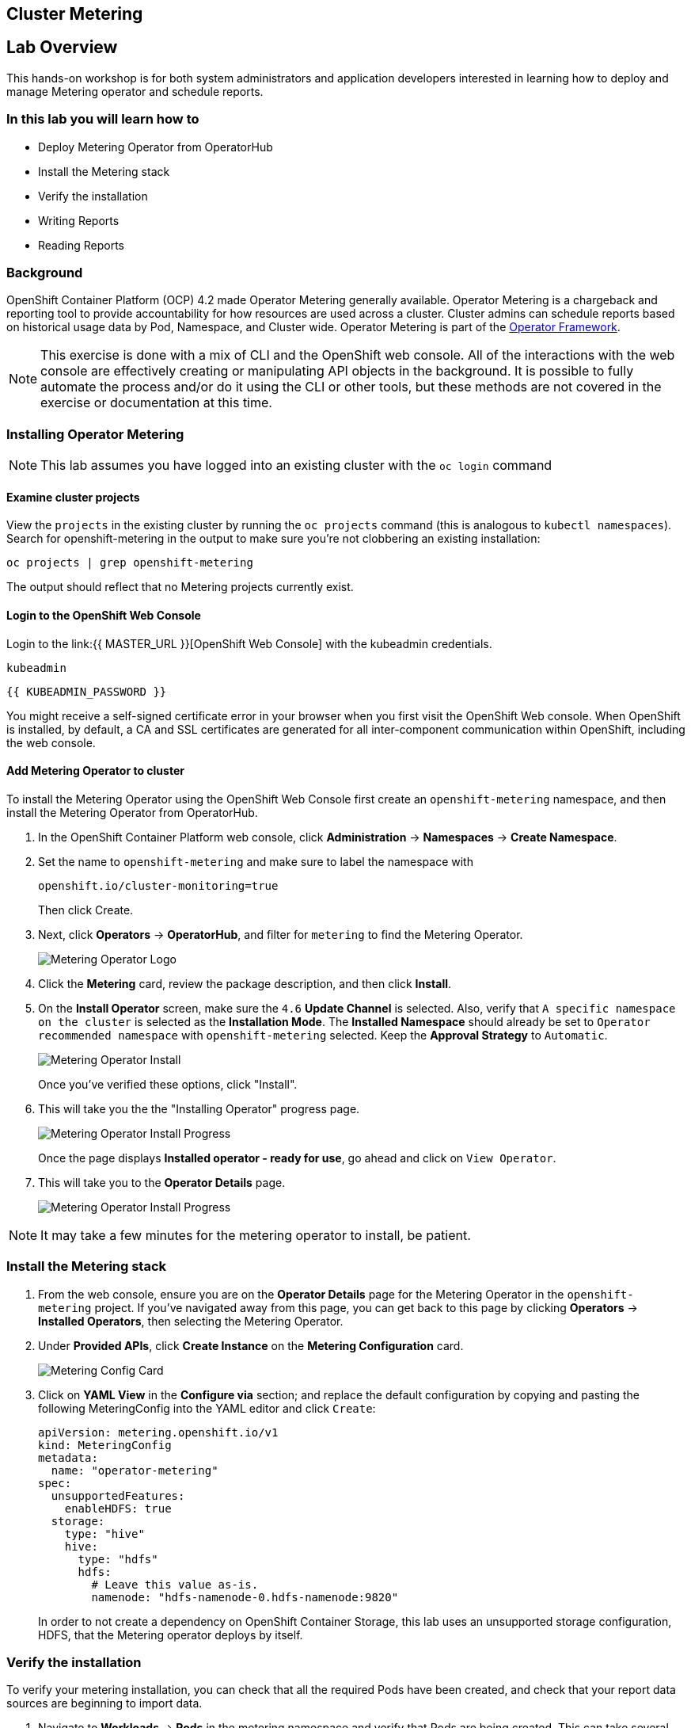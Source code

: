 ## Cluster Metering

== Lab Overview

This hands-on workshop is for both system administrators and application developers interested in learning how to deploy and manage Metering operator and schedule reports.

=== In this lab you will learn how to

* Deploy Metering Operator from OperatorHub
* Install the Metering stack
* Verify the installation
* Writing Reports
* Reading Reports

### Background

OpenShift Container Platform (OCP) 4.2 made Operator Metering generally available. Operator Metering is a chargeback and reporting tool to provide accountability for how resources are used across a cluster. Cluster admins can schedule reports based on historical usage data by Pod, Namespace, and Cluster wide. Operator Metering is part of the link:https://coreos.com/blog/introducing-operator-framework-metering[Operator Framework].

[NOTE]
====
This exercise is done with a mix of CLI and the OpenShift web console. All of
the interactions with the web console are effectively creating or
manipulating API objects in the background. It is possible to fully automate
the process and/or do it using the CLI or other tools, but these methods are
not covered in the exercise or documentation at this time.
====

### Installing Operator Metering 

[NOTE]
====
This lab assumes you have logged into an existing cluster with the `oc login` command
====

#### Examine cluster projects

View the `projects` in the existing cluster by running the `oc projects` command (this is analogous to `kubectl namespaces`). Search for openshift-metering in the output to make sure you're not clobbering an existing installation:

[source,bash,role="execute"]
----
oc projects | grep openshift-metering
----

The output should reflect that no Metering projects currently exist.

#### Login to the OpenShift Web Console

Login to the link:{{ MASTER_URL }}[OpenShift Web Console] with the kubeadmin credentials.

[source,role="copypaste"]
----
kubeadmin
----

[source,role="copypaste"]
----
{{ KUBEADMIN_PASSWORD }}
----

[Warning]
====
You might receive a self-signed certificate error in your browser when you
first visit the OpenShift Web console. When OpenShift is installed, by default, a CA
and SSL certificates are generated for all inter-component communication
within OpenShift, including the web console.
====


#### Add Metering Operator to cluster

To install the Metering Operator using the OpenShift Web Console first create an `openshift-metering` namespace, and then install the Metering Operator from OperatorHub.

1. In the OpenShift Container Platform web console, click *Administration* → *Namespaces* → *Create Namespace*.

2. Set the name to `openshift-metering` and make sure to label the namespace with 
+
[source,role="copypaste"]
----
openshift.io/cluster-monitoring=true
----
+
Then click Create.

3. Next, click *Operators* → *OperatorHub*, and filter for `metering` to find the Metering Operator.
+
image::images/metering-operator-image.png[Metering Operator Logo]

4. Click the *Metering* card, review the package description, and then click *Install*.

5. On the *Install Operator* screen, make sure the `4.6` *Update Channel* is selected. Also, verify that `A specific namespace on the cluster` is selected as the *Installation Mode*. The *Installed Namespace* should already be set  to `Operator recommended namespace` with `openshift-metering` selected. Keep the *Approval Strategy* to `Automatic`.
+
image::images/metering-install-operator.png[Metering Operator Install]
+
Once you've verified these options, click "Install".

6. This will take you the the "Installing Operator" progress page.
+
image::images/metering-installing-progress.png[Metering Operator Install Progress]
+
Once the page displays *Installed operator - ready for use*, go ahead and click on `View Operator`.

7. This will take you to the *Operator Details* page.
+
image::images/metering-details-page.png[Metering Operator Install Progress]


[NOTE]
====
It may take a few minutes for the metering operator to install, be patient.
====

### Install the Metering stack

1. From the web console, ensure you are on the *Operator Details* page for the Metering Operator in the `openshift-metering` project. If you've navigated away from this page, you can get back to this page by clicking *Operators* → *Installed Operators*, then selecting the Metering Operator.

2. Under *Provided APIs*, click *Create Instance* on the **Metering Configuration** card.
+
image::images/metering-config-card.png[Metering Config Card]

3. Click on *YAML View* in the *Configure via* section; and replace the default configuration by copying and pasting the following MeteringConfig into the YAML editor and click `Create`:
+
[source,role="copypaste"]
----
apiVersion: metering.openshift.io/v1
kind: MeteringConfig
metadata:
  name: "operator-metering"
spec:
  unsupportedFeatures:
    enableHDFS: true
  storage:
    type: "hive"
    hive:
      type: "hdfs"
      hdfs:
        # Leave this value as-is.
        namenode: "hdfs-namenode-0.hdfs-namenode:9820"
----
+
In order to not create a dependency on OpenShift Container Storage, this lab uses an unsupported storage configuration, HDFS, that the Metering operator deploys by itself.

### Verify the installation

To verify your metering installation, you can check that all the required Pods have been created, and check that your report data sources are beginning to import data.

1. Navigate to *Workloads* → *Pods* in the metering namespace and verify that Pods are being created. This can take several minutes after installing the metering stack.
+
You can run the same check using the `oc` CLI:
+
[source,bash,role="execute"]
----
oc -n openshift-metering get pods
----
+
You should see similiar output:
+
----
NAME                                  READY   STATUS              RESTARTS   AGE
hive-metastore-0                      1/2     Running             0          52s
hive-server-0                         2/3     Running             0          52s
metering-operator-68dd64cfb6-pxh8v    2/2     Running             0          2m49s
presto-coordinator-0                  2/2     Running             0          31s
reporting-operator-56c6c878fb-2zbhp   0/2     ContainerCreating   0          4s
----

2. Continue to check your Pods until they show `Ready`. This can take several minutes. Many Pods rely on other components to function before they themselves can be considered ready. Some Pods may restart if other Pods take too long to start, this is okay and can be expected during installation.
+
You can follow the instantiation of the Pods by waiting for all the `StatefulSet` rollouts:
+
[source,bash,role="execute"]
----
until [[ $(oc get sts -n openshift-metering -o name | wc -l) -gt 4 ]]; do echo "waiting for statefulsets..." ; sleep 10 ; done
oc rollout status sts/hdfs-datanode -n openshift-metering
oc rollout status sts/hdfs-namenode -n openshift-metering
oc rollout status sts/hive-metastore -n openshift-metering
oc rollout status sts/hive-server -n openshift-metering
oc rollout status sts/presto-coordinator -n openshift-metering
oc rollout status sts/presto-worker -n openshift-metering
----
+
Once done, you can use the `oc` CLI, to see them running:
+
[source,bash,role="execute"]
----
oc -n openshift-metering get pods
----
+
----
NAME                                  READY   STATUS    RESTARTS   AGE
hdfs-datanode-0                       1/1     Running   0          6m32s
hdfs-namenode-0                       1/1     Running   0          6m32s
hive-metastore-0                      2/2     Running   0          6m9s
hive-server-0                         3/3     Running   0          6m9s
metering-operator-6f7fb6f6fd-dfk6w    1/1     Running   0          22m
presto-coordinator-0                  2/2     Running   0          5m43s
reporting-operator-57c5b4d577-flsqb   2/2     Running   0          5m13s
----

3. Next, use the `oc` CLI to verify that the ReportDataSources are beginning to import data, indicated by a valid timestamp in the `EARLIEST METRIC` column (this may take a few minutes). We filter out the "-raw" ReportDataSources which do not import data:
+
[source,bash,role="execute"]
----
oc get reportdatasources -n openshift-metering | grep -v raw
----

After all Pods are ready and you have verified that data is being imported, you can begin using metering to collect data and report on your cluster.

### Writing Reports

The Report custom resource is used to manage the execution and status of reports. Metering produces reports derived from usage data sources, which can be used in further analysis and filtering.

A single Report resource represents a job that manages a database table and updates it with new information according to a schedule. The Report exposes the data in that table via the reporting-operator HTTP API. Reports with a `spec.schedule` field set are always running and track what time periods it has collected data for. This ensures that if metering is shutdown or unavailable for an extended period of time, it will backfill the data starting where it left off. If the schedule is unset, then the Report will run once for the time specified by the `reportingStart` and `reportingEnd`.

By default, reports wait for `ReportDataSources` to have fully imported any data covered in the reorting peroid. If the Report has a schedule, it will wait to run until the data in the period currently being processed has finished importing.

Use the `oc` CLI to get ReportQueries to see what reports are available:

[source,bash,role="execute"]
----
oc get reportqueries -n openshift-metering | grep -v raw
----

[NOTE]
====
ReportQueries with the `-raw` suffix are used by other ReportQueries to build more complex queries, and should not be used directly for reports. Therefore, we omitted them with the `grep -v raw` command.
====

#### Create Report with a Schedule

The following example Report will contain information on every Pod’s CPU requests, and will run every hour, adding the last hours worth of data each time it runs.

1. In the OpenShift Container Platform web console, click *Operators* → *Installed Operators*. On the *Installed Operators* click the Metering operator. This will bring you to the details page again.
+
image::images/metering-details-page.png[Metering Details Page]

2. Under the *Metering Report* card, click *Create Instance*.
+
image::images/metering-report-card.png[Metering Report card]
+
This opens the *Create Report* page. Click `YAML View` to get the YAML editor

3. Replace the default configuration by copying and pasting the following MeteringConfig into the YAML editor and click Create:
+
[source,role="copypaste"]
----
apiVersion: metering.openshift.io/v1
kind: Report
metadata:
  name: cluster-cpu-usage-hourly
spec:
  query: "cluster-cpu-usage"
  schedule:
    period: "hourly"
----

4. Next, use the `oc` CLI to verify that the report was created:
+
[source,bash,role="execute"]
----
oc get reports -n openshift-metering
---- 
+
Using the `oc` CLI, it shows output similar to the following:
+
----
NAME                       QUERY               SCHEDULE   RUNNING                  FAILED   LAST REPORT TIME   AGE
cluster-cpu-usage-hourly   cluster-cpu-usage   hourly     ReportingPeriodWaiting                               7s
----

5. The alloted time will pass (one hour) and a report will be run. For the purpose of this workshop, let's keep going.

#### Create One-Time Report

The following example Report will contain information on every Namespace’s CPU requests, and will run one time.

1. In the OpenShift Container Platform web console, click *Operators* → *Installed Operators*. On the *Installed Operators* click the Metering operator. This will, once again, bring you to the details page.
+
image::images/metering-details-page.png[Metering Details Page]

2. Under the *Metering Report* card, click *Create Instance*.
+
image::images/metering-report-card.png[Metering Report card]
+
This opens the *Create Report* page. Click `YAML View` to get the YAML editor

3. Replace the default configuration by copying and pasting the following MeteringConfig into the YAML editor and click Create:
+
[source,role="copypaste"]
----
apiVersion: metering.openshift.io/v1
kind: Report
metadata:
  name: namespace-cpu-request-2020
  namespace: openshift-metering
spec:
  query: namespace-cpu-request
  reportingEnd: '2025-12-30T23:59:59Z'
  reportingStart: '2020-01-01T00:00:00Z'
  runImmediately: true
----

4. Next, use the `oc` CLI to verify that the report was created:
+
[source,bash,role="execute"]
----
oc get reports -n openshift-metering
----
+
Using the `oc` CLI, it shows output similar to the following:
+
----
NAME                         QUERY                   SCHEDULE   RUNNING                  FAILED   LAST REPORT TIME       AGE
cluster-cpu-usage-hourly     cluster-cpu-usage       hourly     ReportingPeriodWaiting                                   4m37s
namespace-cpu-request-2020   namespace-cpu-request              Finished                          2020-12-30T23:59:59Z   28s
----

### Reading Reports

To view reports complete the following: 

1. In the OpenShift Container Platform web console, click *Administration* → *Chargeback*. This opens the `Chargeback Reporting` page.
+
image::images/chargeback-rep.png[Chargeback Reporting]

2. Select the one-time report created in the previous section titled `namespace-cpu-request-2020`

3. From this screen the report can be downloaded as a CSV file by scolling down, and clicking the Download button. The report is also displayed in the lower part of the screen.
+
image::images/download-csv.png[Download CSV]
+
This file can be imported to any metering application that accepts CSV format.
